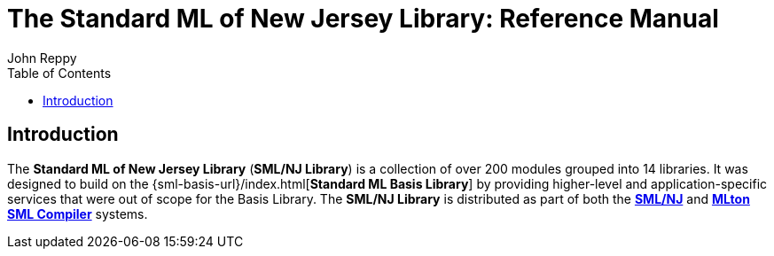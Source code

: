 The Standard ML of New Jersey Library: Reference Manual
=======================================================
:Author: John Reppy
:Date: {release-date}
:stem: latexmath
:source-highlighter: pygments
:VERSION: {smlnj-version}
:toc:

== Introduction

The **Standard ML of New Jersey Library** (**SML/NJ Library**)
is a collection of over 200 modules grouped into 14 libraries.
It was designed to build on the {sml-basis-url}/index.html[**Standard ML Basis Library**]
by providing higher-level and application-specific services
that were out of scope for the Basis Library.
The **SML/NJ Library** is distributed as part of both the
https://smlnj.org[**SML/NJ**] and
https://mlton.org[**MLton SML Compiler**] systems.

// Push titles down one level.
:leveloffset: 1

// Return to normal title levels.
:leveloffset: 0

